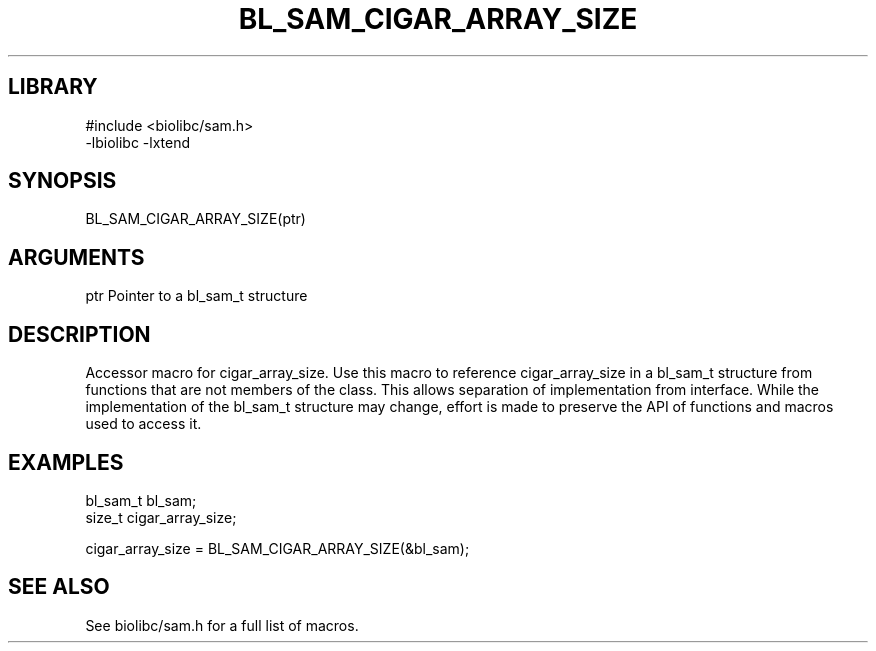 \" Generated by /usr/local/bin/auto-gen-get-set
.TH BL_SAM_CIGAR_ARRAY_SIZE 3

.SH LIBRARY
.nf
.na
#include <biolibc/sam.h>
-lbiolibc -lxtend
.ad
.fi

\" Convention:
\" Underline anything that is typed verbatim - commands, etc.
.SH SYNOPSIS
.PP
.nf 
.na
BL_SAM_CIGAR_ARRAY_SIZE(ptr)
.ad
.fi

.SH ARGUMENTS
.nf
.na
ptr             Pointer to a bl_sam_t structure
.ad
.fi

.SH DESCRIPTION

Accessor macro for cigar_array_size.  Use this macro to reference cigar_array_size in
a bl_sam_t structure from functions that are not members of the class.
This allows separation of implementation from interface.  While the
implementation of the bl_sam_t structure may change, effort is made to
preserve the API of functions and macros used to access it.

.SH EXAMPLES

.nf
.na
bl_sam_t        bl_sam;
size_t          cigar_array_size;

cigar_array_size = BL_SAM_CIGAR_ARRAY_SIZE(&bl_sam);
.ad
.fi

.SH SEE ALSO

See biolibc/sam.h for a full list of macros.
